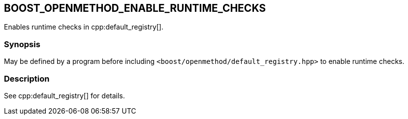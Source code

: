 
## BOOST_OPENMETHOD_ENABLE_RUNTIME_CHECKS

Enables runtime checks in cpp:default_registry[].

### Synopsis

May be defined by a program before including
`<boost/openmethod/default_registry.hpp>` to enable runtime checks.

### Description

See cpp:default_registry[] for details.
